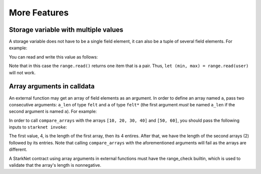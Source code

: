 More Features
=============

Storage variable with multiple values
-------------------------------------

A storage variable does not have to be a single field element,
it can also be a tuple of several field elements.
For example:

.. tested-code:: cairo storage_var_range

    # A mapping from user to a pair (min, max).
    @storage_var
    func range(user : felt) -> (res : (felt, felt)):
    end

You can read and write this value as follows:

.. tested-code:: cairo extend_range

    @external
    func extend_range{
            storage_ptr : Storage*, pedersen_ptr : HashBuiltin*,
            range_check_ptr}(user : felt):
        let (min_max) = range.read(user)
        range.write(user, (min_max[0] - 1, min_max[1] + 1))
        return ()
    end

Note that in this case the ``range.read()`` returns one item that is a pair.
Thus, ``let (min, max) = range.read(user)`` will not work.

Array arguments in calldata
---------------------------

An external function may get an array of field elements as an argument.
In order to define an array named ``a``, pass two consecutive arguments:
``a_len`` of type ``felt`` and ``a`` of type ``felt*``
(the first argument *must* be named ``a_len`` if the second argument is named ``a``).
For example:

.. tested-code:: cairo compare_arrays

    @external
    func compare_arrays(
            a_len : felt, a : felt*, b_len : felt, b : felt*):
        assert a_len = b_len
        if a_len == 0:
            return ()
        end
        assert a[0] = b[0]
        return compare_arrays(
            a_len=a_len - 1, a=a + 1, b_len=b_len - 1, b=b + 1)
    end

In order to call ``compare_arrays`` with the arrays ``[10, 20, 30, 40]`` and ``[50, 60]``,
you should pass the following inputs to ``starknet invoke``:

.. tested-code:: bash invoke_compare_arrays

    starknet invoke \
        --address CONTRACT_ADDRESS \
        --abi contract_abi.json \
        --function compare_arrays \
        --inputs 4 10 20 30 40 2 50 60

The first value, 4, is the length of the first array,
then its 4 entires. After that, we have the length of the second arrays (2) followed by
its entries.
Note that calling ``compare_arrays`` with the aforementioned
arguments will fail as the arrays are different.

A StarkNet contract using array arguments in external functions
must have the range_check builtin, which is used
to validate that the array's length is nonnegative.

